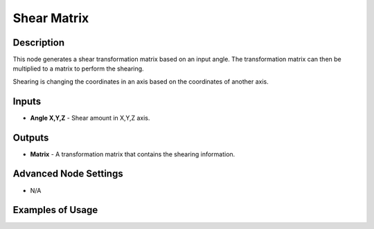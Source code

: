 Shear Matrix
============

Description
-----------

This node generates a shear transformation matrix based on an input angle. The transformation matrix can then be multiplied to a matrix to perform the shearing.

Shearing is changing the coordinates in an axis based on the coordinates of another axis.

.. image:: images/shear_matrix_node.png
   :width: 160pt

Inputs
------

- **Angle X,Y,Z** - Shear amount in X,Y,Z axis.

Outputs
-------

- **Matrix** - A transformation matrix that contains the shearing information.

Advanced Node Settings
----------------------

- N/A

Examples of Usage
-----------------

.. image:: gifs/shear_matrix_node_example.gif
